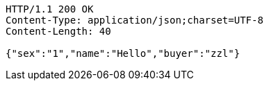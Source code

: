 [source,http,options="nowrap"]
----
HTTP/1.1 200 OK
Content-Type: application/json;charset=UTF-8
Content-Length: 40

{"sex":"1","name":"Hello","buyer":"zzl"}
----